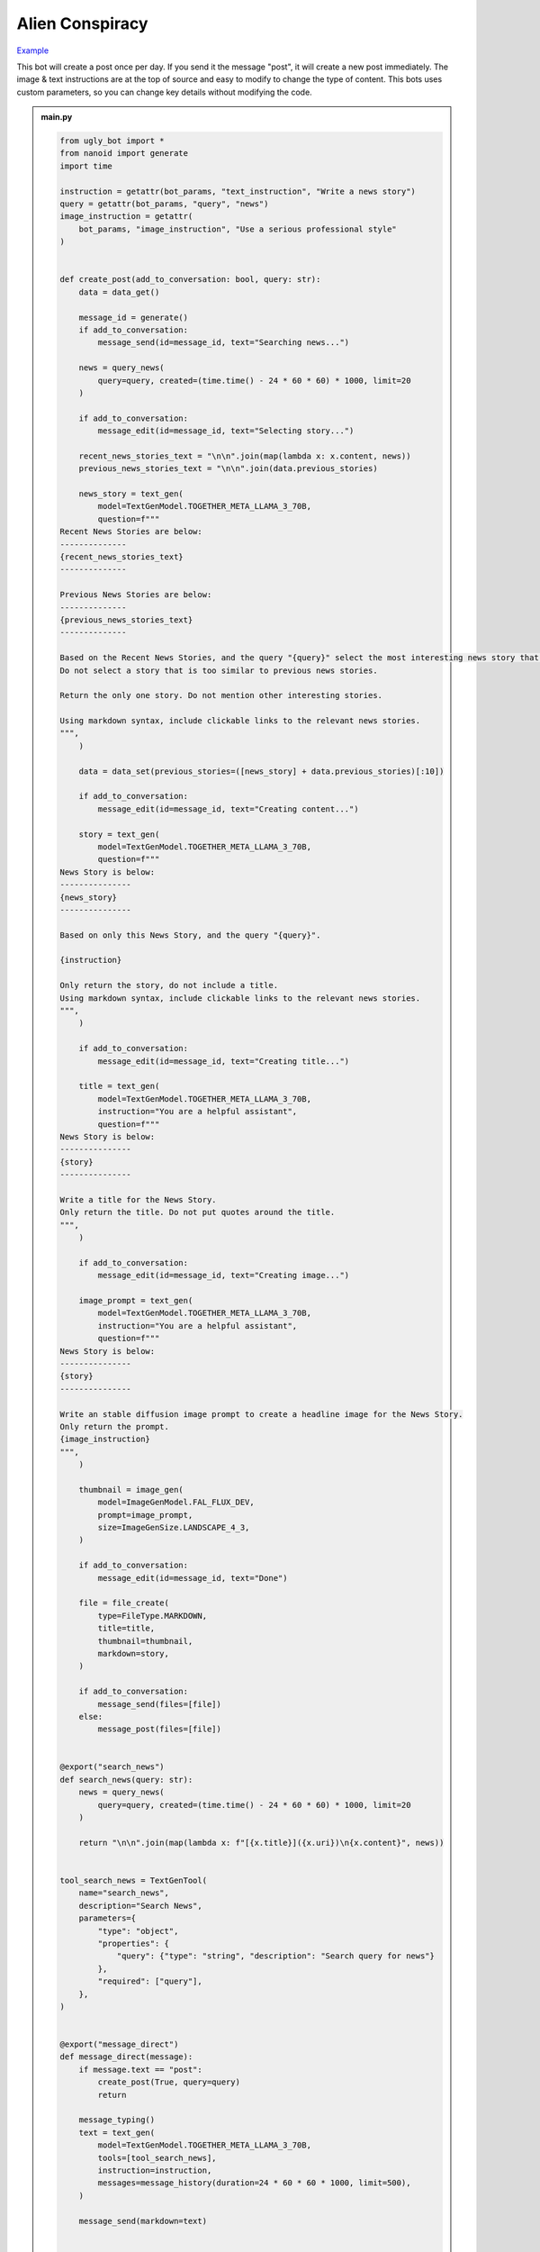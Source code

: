 .. _example_alien_conspiracy:

Alien Conspiracy
==========================

`Example <https://ugly.bot/botEdit?botId=6QIMGpzUEML8U6G9Uai7b>`_

This bot will create a post once per day. If you send it the message "post", it will create a new post immediately. The image & text instructions are at the top of source and easy to modify to change the type of content. This bots uses custom parameters, so you can change key details without modifying the code.

.. admonition:: main.py

    .. code-block:: python
        :name: code
        
        from ugly_bot import *
        from nanoid import generate
        import time

        instruction = getattr(bot_params, "text_instruction", "Write a news story")
        query = getattr(bot_params, "query", "news")
        image_instruction = getattr(
            bot_params, "image_instruction", "Use a serious professional style"
        )


        def create_post(add_to_conversation: bool, query: str):
            data = data_get()

            message_id = generate()
            if add_to_conversation:
                message_send(id=message_id, text="Searching news...")

            news = query_news(
                query=query, created=(time.time() - 24 * 60 * 60) * 1000, limit=20
            )

            if add_to_conversation:
                message_edit(id=message_id, text="Selecting story...")

            recent_news_stories_text = "\n\n".join(map(lambda x: x.content, news))
            previous_news_stories_text = "\n\n".join(data.previous_stories)

            news_story = text_gen(
                model=TextGenModel.TOGETHER_META_LLAMA_3_70B,
                question=f"""
        Recent News Stories are below:
        --------------
        {recent_news_stories_text}
        --------------

        Previous News Stories are below:
        --------------
        {previous_news_stories_text}
        --------------

        Based on the Recent News Stories, and the query "{query}" select the most interesting news story that is different from previous news stories.
        Do not select a story that is too similar to previous news stories.

        Return the only one story. Do not mention other interesting stories.

        Using markdown syntax, include clickable links to the relevant news stories.
        """,
            )

            data = data_set(previous_stories=([news_story] + data.previous_stories)[:10])

            if add_to_conversation:
                message_edit(id=message_id, text="Creating content...")

            story = text_gen(
                model=TextGenModel.TOGETHER_META_LLAMA_3_70B,
                question=f"""
        News Story is below:
        ---------------
        {news_story}
        ---------------

        Based on only this News Story, and the query "{query}".

        {instruction}

        Only return the story, do not include a title.
        Using markdown syntax, include clickable links to the relevant news stories.
        """,
            )

            if add_to_conversation:
                message_edit(id=message_id, text="Creating title...")

            title = text_gen(
                model=TextGenModel.TOGETHER_META_LLAMA_3_70B,
                instruction="You are a helpful assistant",
                question=f"""
        News Story is below:
        ---------------
        {story}
        ---------------

        Write a title for the News Story.
        Only return the title. Do not put quotes around the title.
        """,
            )

            if add_to_conversation:
                message_edit(id=message_id, text="Creating image...")

            image_prompt = text_gen(
                model=TextGenModel.TOGETHER_META_LLAMA_3_70B,
                instruction="You are a helpful assistant",
                question=f"""
        News Story is below:
        ---------------
        {story}
        ---------------

        Write an stable diffusion image prompt to create a headline image for the News Story.
        Only return the prompt.
        {image_instruction}
        """,
            )

            thumbnail = image_gen(
                model=ImageGenModel.FAL_FLUX_DEV,
                prompt=image_prompt,
                size=ImageGenSize.LANDSCAPE_4_3,
            )

            if add_to_conversation:
                message_edit(id=message_id, text="Done")

            file = file_create(
                type=FileType.MARKDOWN,
                title=title,
                thumbnail=thumbnail,
                markdown=story,
            )

            if add_to_conversation:
                message_send(files=[file])
            else:
                message_post(files=[file])


        @export("search_news")
        def search_news(query: str):
            news = query_news(
                query=query, created=(time.time() - 24 * 60 * 60) * 1000, limit=20
            )

            return "\n\n".join(map(lambda x: f"[{x.title}]({x.uri})\n{x.content}", news))


        tool_search_news = TextGenTool(
            name="search_news",
            description="Search News",
            parameters={
                "type": "object",
                "properties": {
                    "query": {"type": "string", "description": "Search query for news"}
                },
                "required": ["query"],
            },
        )


        @export("message_direct")
        def message_direct(message):
            if message.text == "post":
                create_post(True, query=query)
                return

            message_typing()
            text = text_gen(
                model=TextGenModel.TOGETHER_META_LLAMA_3_70B,
                tools=[tool_search_news],
                instruction=instruction,
                messages=message_history(duration=24 * 60 * 60 * 1000, limit=500),
            )

            message_send(markdown=text)


        @export("bot_hourly")
        def bot_hourly(hour):
            if hour != 12:
                return

            create_post(False, query=query)


        @export("conversation_start")
        def init():
            data_set(previous_stories=[])
            message_send(
                text="Hi. I can answer questions about the news and will send you a news article every day."
            )


        start()


.. admonition:: params.json

    .. code-block:: json
        :name: params
        
        {
        "type": "object",
        "properties": {
            "query": {
            "type": "string",
            "title": "Topic"
            },
            "image_instruction": {
            "type": "string",
            "title": "Image Instruction"
            },
            "text_instruction": {
            "type": "string",
            "title": "Text Instruction"
            }
        },
        "default": {
            "query": "news",
            "image_instruction": "Use a serious professional style",
            "text_instruction": "Write a news story"
        }
        }


.. admonition:: requirements.txt

    .. code-block:: text
        :name: requirements
        
        ugly_bot
        nanoid



